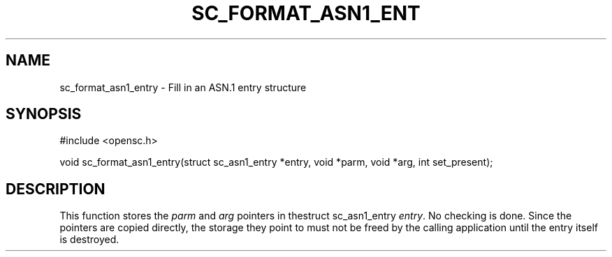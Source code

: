 .\"Generated by db2man.xsl. Don't modify this, modify the source.
.de Sh \" Subsection
.br
.if t .Sp
.ne 5
.PP
\fB\\$1\fR
.PP
..
.de Sp \" Vertical space (when we can't use .PP)
.if t .sp .5v
.if n .sp
..
.de Ip \" List item
.br
.ie \\n(.$>=3 .ne \\$3
.el .ne 3
.IP "\\$1" \\$2
..
.TH "SC_FORMAT_ASN1_ENT" 3 "" "" "OpenSC API Reference"
.SH NAME
sc_format_asn1_entry \- Fill in an ASN.1 entry structure
.SH "SYNOPSIS"

.PP


.nf

#include <opensc\&.h>

void sc_format_asn1_entry(struct sc_asn1_entry *entry, void *parm, void *arg, int set_present);
		
.fi
 

.SH "DESCRIPTION"

.PP
This function stores the \fIparm\fR and \fIarg\fR pointers in thestruct sc_asn1_entry \fIentry\fR\&. No checking is done\&. Since the pointers are copied directly, the storage they point to must not be freed by the calling application until the entry itself is destroyed\&.

